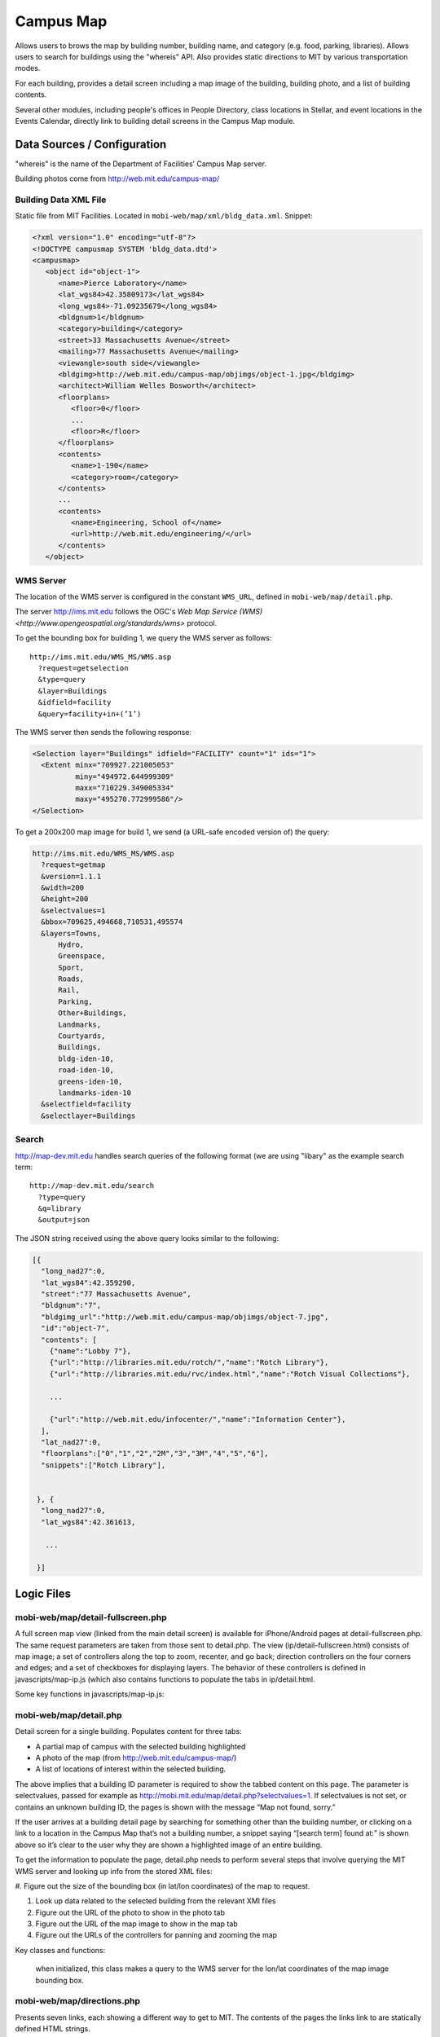 .. _section-mobiweb-map:

==========
Campus Map
==========

Allows users to brows the map by building number, building name, and
category (e.g. food, parking, libraries).  Allows users to search for
buildings using the "whereis" API.  Also provides static directions to
MIT by various transportation modes.

For each building, provides a detail screen including a map image of
the building, building photo, and a list of building contents.

Several other modules, including people's offices in People Directory,
class locations in Stellar, and event locations in the Events
Calendar, directly link to building detail screens in the Campus Map
module.

----------------------------
Data Sources / Configuration
----------------------------



"whereis" is the name of the Department of Facilities’ Campus Map server.

Building photos come from http://web.mit.edu/campus-map/

^^^^^^^^^^^^^^^^^^^^^^
Building Data XML File
^^^^^^^^^^^^^^^^^^^^^^

Static file from MIT Facilities.  Located in
``mobi-web/map/xml/bldg_data.xml``.  Snippet:

.. code-block:: xml

  <?xml version="1.0" encoding="utf-8"?>
  <!DOCTYPE campusmap SYSTEM 'bldg_data.dtd'>
  <campusmap>
     <object id="object-1">
        <name>Pierce Laboratory</name>
        <lat_wgs84>42.35809173</lat_wgs84>
        <long_wgs84>-71.09235679</long_wgs84>
        <bldgnum>1</bldgnum>
        <category>building</category>
        <street>33 Massachusetts Avenue</street>
        <mailing>77 Massachusetts Avenue</mailing>
        <viewangle>south side</viewangle>
        <bldgimg>http://web.mit.edu/campus-map/objimgs/object-1.jpg</bldgimg>
        <architect>William Welles Bosworth</architect>
        <floorplans>
           <floor>0</floor>
           ...
           <floor>R</floor>
        </floorplans>
        <contents>
           <name>1-190</name>
           <category>room</category>
        </contents>
        ...
        <contents>
           <name>Engineering, School of</name>
           <url>http://web.mit.edu/engineering/</url>
        </contents>
     </object>


^^^^^^^^^^
WMS Server
^^^^^^^^^^

The location of the WMS server is configured in the constant
``WMS_URL``, defined in ``mobi-web/map/detail.php``.

The server http://ims.mit.edu follows the OGC's `Web Map Service (WMS)
<http://www.opengeospatial.org/standards/wms>` protocol.

To get the bounding box for building 1, we query the WMS server as follows::

  http://ims.mit.edu/WMS_MS/WMS.asp  
    ?request=getselection  
    &type=query  
    &layer=Buildings  
    &idfield=facility  
    &query=facility+in+(’1’)

The WMS server then sends the following response:

.. code-block:: xml

  <Selection layer="Buildings" idfield="FACILITY" count="1" ids="1">  
    <Extent minx="709927.221005053"  
            miny="494972.644999309"  
            maxx="710229.349005334"  
            maxy="495270.772999586"/>  
  </Selection>

To get a 200x200 map image for build 1, we send (a URL-safe encoded
version of) the query:

.. code-block:: xml

  http://ims.mit.edu/WMS_MS/WMS.asp  
    ?request=getmap  
    &version=1.1.1  
    &width=200  
    &height=200  
    &selectvalues=1  
    &bbox=709625,494668,710531,495574  
    &layers=Towns,  
        Hydro,  
        Greenspace,  
        Sport,  
        Roads,  
        Rail,  
        Parking,  
        Other+Buildings,  
        Landmarks,  
        Courtyards,  
        Buildings,  
        bldg-iden-10,  
        road-iden-10,  
        greens-iden-10,  
        landmarks-iden-10  
    &selectfield=facility  
    &selectlayer=Buildings


^^^^^^
Search
^^^^^^

http://map-dev.mit.edu handles search queries of the following format
(we are using "libary" as the example search term::

  http://map-dev.mit.edu/search  
    ?type=query
    &q=library
    &output=json

The JSON string received using the above query looks similar to the
following:

.. code-block:: javascript

  [{  
    "long_nad27":0,  
    "lat_wgs84":42.359290,  
    "street":"77 Massachusetts Avenue",  
    "bldgnum":"7",  
    "bldgimg_url":"http://web.mit.edu/campus-map/objimgs/object-7.jpg",  
    "id":"object-7",  
    "contents": [  
      {"name":"Lobby 7"},  
      {"url":"http://libraries.mit.edu/rotch/","name":"Rotch Library"},  
      {"url":"http://libraries.mit.edu/rvc/index.html","name":"Rotch Visual Collections"},  
   
      ...  
   
      {"url":"http://web.mit.edu/infocenter/","name":"Information Center"},  
    ],  
    "lat_nad27":0,  
    "floorplans":["0","1","2","2M","3","3M","4","5","6"],  
    "snippets":["Rotch Library"],  
   
   
   }, {  
    "long_nad27":0,  
    "lat_wgs84":42.361613,  
   
     ...  
   
   }]



-----------
Logic Files
-----------



^^^^^^^^^^^^^^^^^^^^^^^^^^^^^^^^^^
mobi-web/map/detail-fullscreen.php
^^^^^^^^^^^^^^^^^^^^^^^^^^^^^^^^^^



A full screen map view (linked from the main detail screen) is
available for iPhone/Android pages at detail-fullscreen.php. The same
request parameters are taken from those sent to detail.php. The view
(ip/detail-fullscreen.html) consists of map image; a set of
controllers along the top to zoom, recenter, and go back; direction
controllers on the four corners and edges; and a set of checkboxes for
displaying layers. The behavior of these controllers is defined in
javascripts/map-ip.js (which also contains functions to populate the
tabs in ip/detail.html.

Some key functions in javascripts/map-ip.js:

.. function:: loadImage(imageURL, imageID)

  populates the map image holder with the
  image from imageURL (or a blank image if the request image has not
  been loaded yet).

.. function:: getMapURL(strBaseURL, includeSelect) 
  
  constructs a query to the WMS
  server given initial or updated values for the bounding box.

.. function:: scroll(dir) 
  
  translates the bounding box boundaries based on the
  direction that was selected and reloads the map image.

.. function:: recenter() 
  
  resets the bounding box boundaries to their initial
  values and reloads the map image.

.. function:: zoomout() 

  increases the distance between the bounding box boundaries
  and reloads the map image.

.. function:: zoomin() 

  decreases the distance between bounding box boundaries and
  reloads the map image.

.. function:: checkIfMoved() 
  
  checks a hasMoved variable which is set to true when
  the user scrolls or zooms the map.

.. function:: saveOptions(strFormID) 
  
  checks the status of every checkbox; if they
  are inconsistent with the map shown, the map image is reloaded.

.. function:: jumpbrowse(objSelect) 
  
   This function is no longer used and should be removed at some point.


^^^^^^^^^^^^^^^^^^^^^^^
mobi-web/map/detail.php
^^^^^^^^^^^^^^^^^^^^^^^

Detail screen for a single building.  Populates content for three
tabs:

* A partial map of campus with the selected building highlighted
* A photo of the map (from http://web.mit.edu/campus-map/)
* A list of locations of interest within the selected building.


The above implies that a building ID parameter is required to show the
tabbed content on this page. The parameter is selectvalues, passed for
example as http://mobi.mit.edu/map/detail.php?selectvalues=1. If
selectvalues is not set, or contains an unknown building ID, the pages
is shown with the message “Map not found, sorry.”

If the user arrives at a building detail page by searching for
something other than the building number, or clicking on a link to a
location in the Campus Map that’s not a building number, a snippet
saying “[search term] found at:” is shown above so it’s clear to the
user why they are shown a highlighted image of an entire building.

To get the information to populate the page, detail.php needs to
perform several steps that involve querying the MIT WMS server and
looking up info from the stored XML files:

#. Figure out the size of the bounding box (in lat/lon coordinates) of
the map to request.

#. Look up data related to the selected building from the relevant XMl files

#. Figure out the URL of the photo to show in the photo tab

#. Figure out the URL of the map image to show in the map tab

#. Figure out the URLs of the controllers for panning and zooming the map

Key classes and functions:

  .. class:: CacheIMS

    when initialized, this class makes a query to the WMS
    server for the lon/lat coordinates of the map image bounding box.

  .. function:: getServerBBox()

    a wrapper around the bounding box value stored in CacheIMS.

  .. function:: photoURL() 

    returns the URL to get the photo from
    , temporarily turning off warnings in
    case the request photo is not available.

  .. function:: iPhoneBBox()

    increases the size of the bounding box (by a factor of
    2.6) selected by the WMS server, unless parameters for the bounding
    box are explicitly requested in the URL.

  .. function:: bbox()

    increases the width and height of the bounding box selected
    by the WMS server by factors that depend on whether the phoen is a
    smartphone or featurephone. If x and y offsets are specified in the
    URL, the bounding box is shifted accordingly.

  .. function:: imageURL()

    constructs the URL query to the WMS server requesting a map image.

  .. function:: moveURL() 

    returns a URL with x and y offset parameters.

  .. function:: scrollURL()

    a wrapper around moveURL() for north, east, south, and
    west directions.

  .. function:: zoomInURL() 

    and zoomOutURL return URLs that change the zoom level of
    the map image.

^^^^^^^^^^^^^^^^^^^^^^^^^^^
mobi-web/map/directions.php
^^^^^^^^^^^^^^^^^^^^^^^^^^^


Presents seven links, each showing a different way to get to MIT. The
contents of the pages the links link to are statically defined HTML
strings.

^^^^^^^^^^^^^^^^^^^^^^
mobi-web/map/index.php
^^^^^^^^^^^^^^^^^^^^^^


^^^^^^^^^^^^^^^^^^^^^^^
mobi-web/map/search.php
^^^^^^^^^^^^^^^^^^^^^^^



After receiving the JSON output, our server compares the search terms
to the value of the returned snippets to prioritize search results. A
link to the detail screen is created for the building corresponding to
each item in the list of search results.

^^^^^^^^^^^^^^^^^^^^^
mobi-lib dependencies
^^^^^^^^^^^^^^^^^^^^^

* :ref:`subsection-mobiweb-campus-map`

--------------
Template Files
--------------




Fullscreen

Additional documentation on the WMS server by MIT Facilities can be found here

Searching

Drill down lists by category

Drill down lists for building number/name

Directions to MIT



^^^^^^^^^^^^^^^^^^^^^^^^^^^^^^^^^^^^^^^^^^
mobi-web/map/Webkit/detail-fullscreen.html
^^^^^^^^^^^^^^^^^^^^^^^^^^^^^^^^^^^^^^^^^^


^^^^^^^^^^^^^^^^^^^^^^^^^^^
mobi-web/map/Webkit/map.css
^^^^^^^^^^^^^^^^^^^^^^^^^^^


^^^^^^^^^^^^^^^^^^^^^^^^^^
mobi-web/map/Webkit/map.js
^^^^^^^^^^^^^^^^^^^^^^^^^^


^^^^^^^^^^^^^^^^^^^^^^^^^^^^^^
mobi-web/map/\*/buildings.html
^^^^^^^^^^^^^^^^^^^^^^^^^^^^^^


Within each buildings.html file, the top-level drilldown options are
hard-coded as arrays. The second-level drilldown options are created
using the DrillDownList classes in page_builder/page_tools.php.

^^^^^^^^^^^^^^^^^^^^^^^^^^^
mobi-web/map/\*/detail.html
^^^^^^^^^^^^^^^^^^^^^^^^^^^


^^^^^^^^^^^^^^^^^^^^^^^^^^^^^^
mobi-web/map/\*/direction.html
^^^^^^^^^^^^^^^^^^^^^^^^^^^^^^


^^^^^^^^^^^^^^^^^^^^^^^^^^^^^^^
mobi-web/map/\*/directions.html
^^^^^^^^^^^^^^^^^^^^^^^^^^^^^^^


^^^^^^^^^^^^^^^^^^^^^^^^^^^^^^
mobi-web/map/\*/drilldown.html
^^^^^^^^^^^^^^^^^^^^^^^^^^^^^^


^^^^^^^^^^^^^^^^^^^^^^
mobi-web/map/\*/images
^^^^^^^^^^^^^^^^^^^^^^


^^^^^^^^^^^^^^^^^^^^^^^^^^
mobi-web/map/\*/index.html
^^^^^^^^^^^^^^^^^^^^^^^^^^


^^^^^^^^^^^^^^^^^^^^^^^^^^
mobi-web/map/\*/items.html
^^^^^^^^^^^^^^^^^^^^^^^^^^


^^^^^^^^^^^^^^^^^^^^^^^^^^
mobi-web/map/\*/names.html
^^^^^^^^^^^^^^^^^^^^^^^^^^


^^^^^^^^^^^^^^^^^^^^^^^^^^^^^^
mobi-web/map/\*/not_found.html
^^^^^^^^^^^^^^^^^^^^^^^^^^^^^^


^^^^^^^^^^^^^^^^^^^^^^^^^^^
mobi-web/map/\*/places.html
^^^^^^^^^^^^^^^^^^^^^^^^^^^



If the user selects a "browse" category from the Campus Map home
screen, the relevant array that was created in buildings.php is
selected and rendered in ip/places.html or sp/places.html. The two
exceptions are “browse buildings by number” and “browse buildings by
name”, which are rendered in \*/buildings.html and \*/names.html.

^^^^^^^^^^^^^^^^^^^^^^^^^^^
mobi-web/map/\*/search.html
^^^^^^^^^^^^^^^^^^^^^^^^^^^

